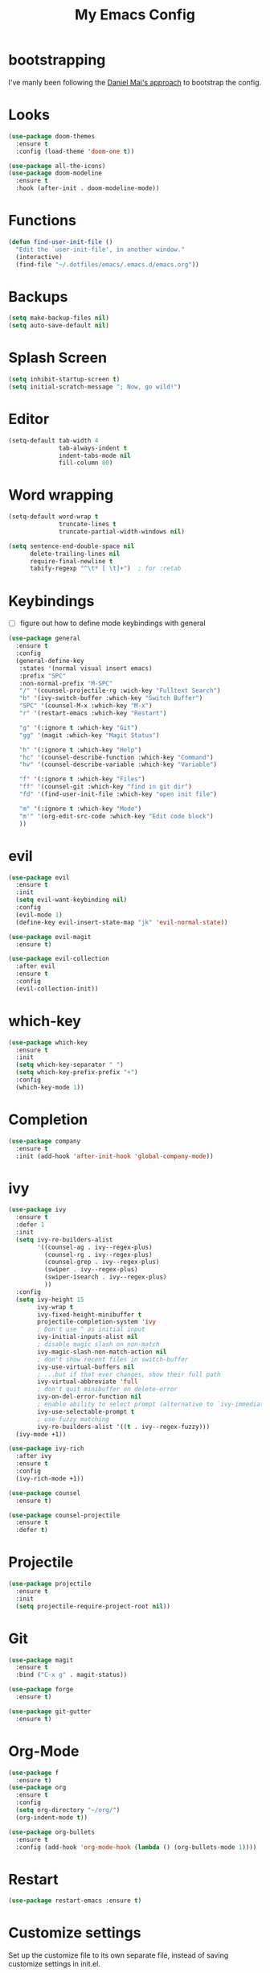 #+TITLE: My Emacs Config

* bootstrapping
  I've manly been following the [[https://github.com/danielmai/.emacs.d][Daniel Mai's approach]] to bootstrap the config.

* Looks
  #+BEGIN_SRC emacs-lisp
  (use-package doom-themes
    :ensure t
    :config (load-theme 'doom-one t))

  (use-package all-the-icons)
  (use-package doom-modeline
    :ensure t
    :hook (after-init . doom-modeline-mode))
  #+END_SRC
* Functions

  #+BEGIN_SRC emacs-lisp
    (defun find-user-init-file ()
      "Edit the `user-init-file', in another window."
      (interactive)
      (find-file "~/.dotfiles/emacs/.emacs.d/emacs.org"))
  #+END_SRC

* Backups

  #+BEGIN_SRC emacs-lisp
  (setq make-backup-files nil)
  (setq auto-save-default nil)
  #+END_SRC

* Splash Screen

  #+BEGIN_SRC emacs-lisp
  (setq inhibit-startup-screen t)
  (setq initial-scratch-message "; Now, go wild!")
  #+END_SRC

* Editor
  #+BEGIN_SRC emacs-lisp
  (setq-default tab-width 4
                tab-always-indent t
                indent-tabs-mode nil
                fill-column 80)

  #+END_SRC

* Word wrapping
  #+BEGIN_SRC emacs-lisp
  (setq-default word-wrap t
                truncate-lines t
                truncate-partial-width-windows nil)

  (setq sentence-end-double-space nil
        delete-trailing-lines nil
        require-final-newline t
        tabify-regexp "^\t* [ \t]+")  ; for :retab
  #+END_SRC

* Keybindings
  - [ ] figure out how to define mode keybindings with general
  #+BEGIN_SRC emacs-lisp
    (use-package general
      :ensure t
      :config
      (general-define-key
       :states '(normal visual insert emacs)
       :prefix "SPC"
       :non-normal-prefix "M-SPC"
       "/" '(counsel-projectile-rg :wich-key "Fulltext Search")
       "b" '(ivy-switch-buffer :which-key "Switch Buffer")
       "SPC" '(counsel-M-x :which-key "M-x")
       "r" '(restart-emacs :which-key "Restart")

       "g" '(:ignore t :which-key "Git")
       "gg" '(magit :which-key "Magit Status")

       "h" '(:ignore t :which-key "Help")
       "hc" '(counsel-describe-function :which-key "Command")
       "hv" '(counsel-describe-variable :which-key "Variable")

       "f" '(:ignore t :which-key "Files")
       "ff" '(counsel-git :which-key "find in git dir")
       "fd" '(find-user-init-file :which-key "open init file")

       "m" '(:ignore t :which-key "Mode")
       "m'" '(org-edit-src-code :which-key "Edit code block")
       ))
  #+END_SRC

* evil
  #+BEGIN_SRC emacs-lisp
  (use-package evil
    :ensure t
    :init
    (setq evil-want-keybinding nil)
    :config
    (evil-mode 1)
    (define-key evil-insert-state-map "jk" 'evil-normal-state))

  (use-package evil-magit
    :ensure t)

  (use-package evil-collection
    :after evil
    :ensure t
    :config
    (evil-collection-init))
  #+END_SRC

* which-key
  #+BEGIN_SRC emacs-lisp
  (use-package which-key
    :ensure t
    :init
    (setq which-key-separator " ")
    (setq which-key-prefix-prefix "+")
    :config
    (which-key-mode 1))
  #+END_SRC

* Completion
  #+BEGIN_SRC emacs-lisp
  (use-package company
    :ensure t
    :init (add-hook 'after-init-hook 'global-company-mode))
  #+END_SRC
* ivy
  #+BEGIN_SRC emacs-lisp
  (use-package ivy
    :ensure t
    :defer 1
    :init
    (setq ivy-re-builders-alist
          '((counsel-ag . ivy--regex-plus)
            (counsel-rg . ivy--regex-plus)
            (counsel-grep . ivy--regex-plus)
            (swiper . ivy--regex-plus)
            (swiper-isearch . ivy--regex-plus)
            ))
    :config
    (setq ivy-height 15
          ivy-wrap t
          ivy-fixed-height-minibuffer t
          projectile-completion-system 'ivy
          ; Don't use ^ as initial input
          ivy-initial-inputs-alist nil
          ; disable magic slash on non-match
          ivy-magic-slash-non-match-action nil
          ; don't show recent files in switch-buffer
          ivy-use-virtual-buffers nil
          ; ...but if that ever changes, show their full path
          ivy-virtual-abbreviate 'full
          ; don't quit minibuffer on delete-error
          ivy-on-del-error-function nil
          ; enable ability to select prompt (alternative to `ivy-immediate-done')
          ivy-use-selectable-prompt t
          ; use fuzzy matching
          ivy-re-builders-alist '((t . ivy--regex-fuzzy)))
    (ivy-mode +1))

  (use-package ivy-rich
    :after ivy
    :ensure t
    :config
    (ivy-rich-mode +1))

  (use-package counsel
    :ensure t)

  (use-package counsel-projectile
    :ensure t
    :defer t)
  #+END_SRC

* Projectile
  #+BEGIN_SRC emacs-lisp
  (use-package projectile
    :ensure t
    :init
    (setq projectile-require-project-root nil))
  #+END_SRC

* Git
  #+BEGIN_SRC emacs-lisp
  (use-package magit
    :ensure t
    :bind ("C-x g" . magit-status))

  (use-package forge
    :ensure t)

  (use-package git-gutter
    :ensure t)
  #+END_SRC

* Org-Mode
  #+BEGIN_SRC emacs-lisp
  (use-package f
    :ensure t)
  (use-package org
    :ensure t
    :config
    (setq org-directory "~/org/")
    (org-indent-mode t))

  (use-package org-bullets
    :ensure t
    :config (add-hook 'org-mode-hook (lambda () (org-bullets-mode 1))))
  #+END_SRC

* Restart
  #+BEGIN_SRC emacs-lisp
  (use-package restart-emacs :ensure t)
  #+END_SRC
* Customize settings
  Set up the customize file to its own separate file, instead of saving customize settings in init.el.

  - [ ] TODO do not load when file is missing

  #+BEGIN_SRC emacs-lisp
  (setq custom-file (expand-file-name "custom.el" user-emacs-directory))
  (load custom-file)
  #+END_SRC

* Private Settings

  #+BEGIN_SRC emacs-lisp
  (setq user-full-name "Thomas Ruoff"
      user-mail-address "thomasruoff@gmail.com"
      calendar-latitude 48.286993
      calendar-longitude 8.726407
      calendar-location-name "Rosenfeld, Germany")
  #+END_SRC

